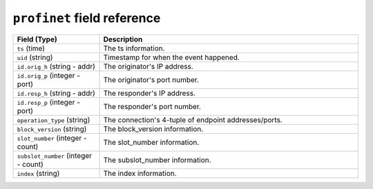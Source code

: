 ``profinet`` field reference
----------------------------

.. list-table::
   :header-rows: 1
   :class: longtable
   :widths: 1 3

   * - Field (Type)
     - Description

   * - ``ts`` (time)
     - The ts information.

   * - ``uid`` (string)
     - Timestamp for when the event happened.

   * - ``id.orig_h`` (string - addr)
     - The originator's IP address.

   * - ``id.orig_p`` (integer - port)
     - The originator's port number.

   * - ``id.resp_h`` (string - addr)
     - The responder's IP address.

   * - ``id.resp_p`` (integer - port)
     - The responder's port number.

   * - ``operation_type`` (string)
     - The connection's 4-tuple of endpoint addresses/ports.

   * - ``block_version`` (string)
     - The block_version information.

   * - ``slot_number`` (integer - count)
     - The slot_number information.

   * - ``subslot_number`` (integer - count)
     - The subslot_number information.

   * - ``index`` (string)
     - The index information.
